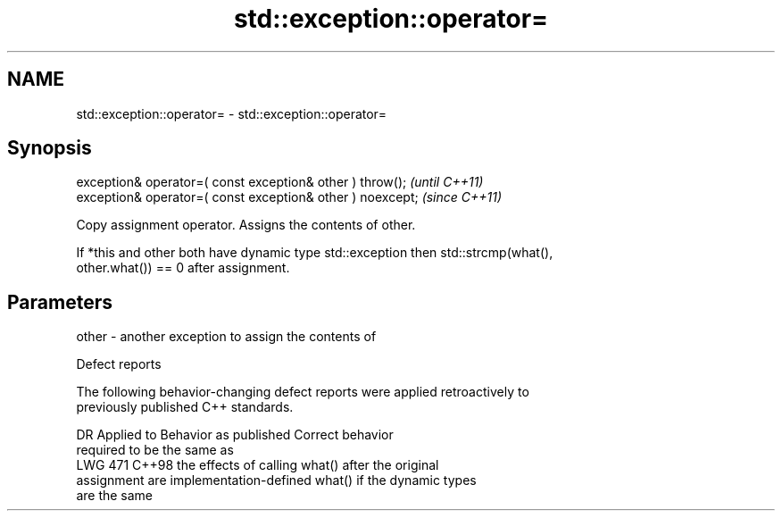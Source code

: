 .TH std::exception::operator= 3 "2024.06.10" "http://cppreference.com" "C++ Standard Libary"
.SH NAME
std::exception::operator= \- std::exception::operator=

.SH Synopsis
   exception& operator=( const exception& other ) throw();   \fI(until C++11)\fP
   exception& operator=( const exception& other ) noexcept;  \fI(since C++11)\fP

   Copy assignment operator. Assigns the contents of other.

   If *this and other both have dynamic type std::exception then std::strcmp(what(),
   other.what()) == 0 after assignment.

.SH Parameters

   other - another exception to assign the contents of

   Defect reports

   The following behavior-changing defect reports were applied retroactively to
   previously published C++ standards.

     DR    Applied to         Behavior as published              Correct behavior
                                                            required to be the same as
   LWG 471 C++98      the effects of calling what() after   the original
                      assignment are implementation-defined what() if the dynamic types
                                                            are the same
